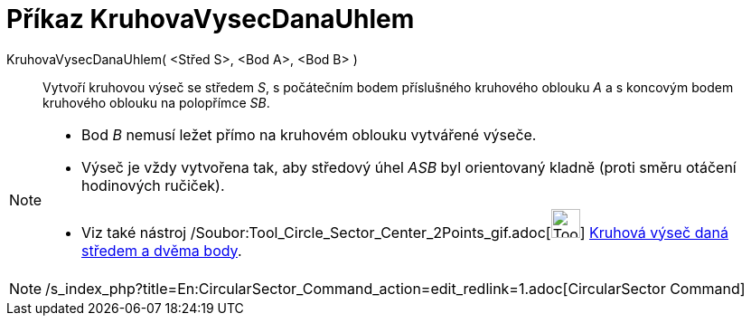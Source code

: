 = Příkaz KruhovaVysecDanaUhlem
:page-en: commands/CircularSector_Command
ifdef::env-github[:imagesdir: /cs/modules/ROOT/assets/images]

KruhovaVysecDanaUhlem( <Střed S>, <Bod A>, <Bod B> )::
  Vytvoří kruhovou výseč se středem _S_, s počátečním bodem příslušného kruhového oblouku _A_ a s koncovým bodem
  kruhového oblouku na polopřímce _SB_.

[NOTE]
====

* Bod _B_ nemusí ležet přímo na kruhovém oblouku vytvářené výseče.
* Výseč je vždy vytvořena tak, aby středový úhel _ASB_ byl orientovaný kladně (proti směru otáčení hodinových ručiček).
* Viz také nástroj /Soubor:Tool_Circle_Sector_Center_2Points_gif.adoc[image:Tool_Circle_Sector_Center_2Points.gif[Tool
Circle Sector Center 2Points.gif,width=32,height=32]] xref:/tools/Kruhová_výseč_daná_středem_a_dvěma_body.adoc[Kruhová
výseč daná středem a dvěma body].

====

[NOTE]
====

/s_index_php?title=En:CircularSector_Command_action=edit_redlink=1.adoc[CircularSector Command]

====
